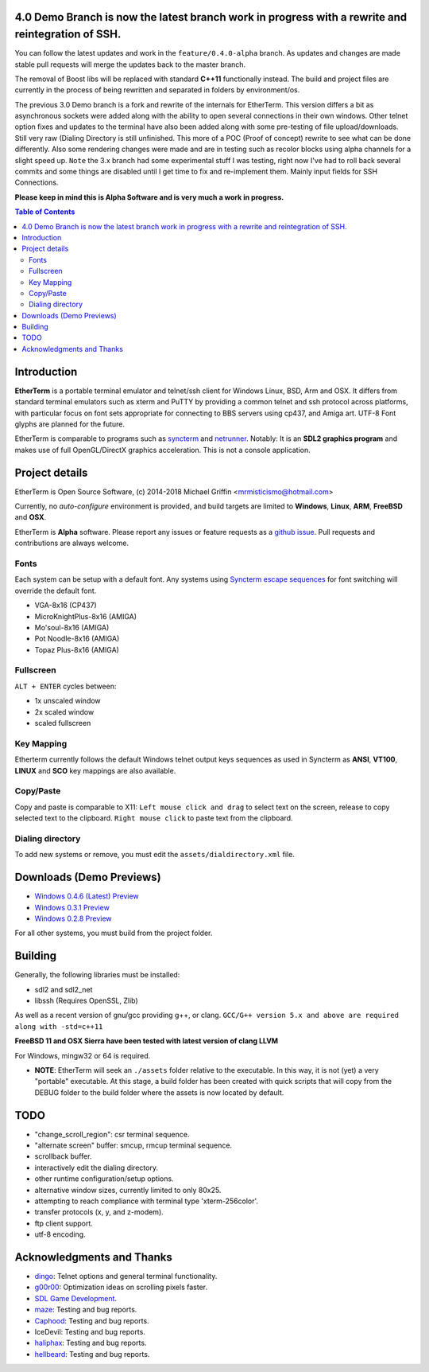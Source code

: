 
4.0 Demo Branch is now the latest branch work in progress with a rewrite and reintegration of SSH.
===============
You can follow the latest updates and work in the ``feature/0.4.0-alpha`` branch.  As updates and changes are made stable pull requests will merge the updates back to the master branch.


The removal of Boost libs will be replaced with standard **C++11** functionally instead.  The build and project files are currently in the process of being rewritten and separated in folders by environment/os.


The previous 3.0 Demo branch is a fork and rewrite of the internals for EtherTerm.  This version differs a bit as asynchronous sockets were added along with the ability to open several connections in their own windows.  Other telnet option fixes and updates to the terminal have also been added along with some pre-testing of file upload/downloads.  Still very raw (Dialing Directory is still unfinished.  This more of a POC (Proof of concept) rewrite to see what can be done differently.   Also some rendering changes were made and are in testing such as recolor blocks using alpha channels for a slight speed up.  ``Note`` the 3.x branch had some experimental stuff I was testing,  right now I've had to roll back several commits and some things are disabled until I get time to fix and re-implement them.  Mainly input fields for SSH Connections.  

**Please keep in mind this is Alpha Software and is very much a work in progress.**


.. contents:: Table of Contents
   :depth: 3

Introduction
============

.. image:: http://i.imgur.com/0BaGSSq.png
   :alt: Screenshot

**EtherTerm** is a portable terminal emulator and telnet/ssh client for Windows
Linux, BSD, Arm and OSX.  It differs from standard terminal emulators such as xterm and PuTTY
by providing a common telnet and ssh protocol across platforms, with particular
focus on font sets appropriate for connecting to BBS servers using cp437, and
Amiga art.  UTF-8 Font glyphs are planned for the future.

EtherTerm is comparable to programs such as syncterm_ and netrunner_.  Notably:
It is an **SDL2 graphics program** and makes use of full OpenGL/DirectX graphics
acceleration.  This is not a console application.

.. _syncterm: http://syncterm.bbsdev.net/
.. _netrunner: http://www.mysticbbs.com/downloads.html

Project details
===============

EtherTerm is Open Source Software, (c) 2014-2018 Michael Griffin <mrmisticismo@hotmail.com>

.. image:: https://imgur.com/H3auoEE.png
   :alt: Screenshot


Currently, no *auto-configure* environment is provided, and build targets are
limited to **Windows**, **Linux**, **ARM**, **FreeBSD** and **OSX**.

EtherTerm is **Alpha** software.  Please
report any issues or feature requests as a `github issue`_.  Pull requests and contributions are always welcome.

.. _github issue: https://github.com/M-griffin/EtherTerm/issues

Fonts
-----

Each system can be setup with a default font.  Any systems using
`Syncterm escape sequences`_ for font switching will override the
default font.

- VGA-8x16 (CP437)
- MicroKnightPlus-8x16 (AMIGA)
- Mo'soul-8x16 (AMIGA)
- Pot Noodle-8x16 (AMIGA)
- Topaz Plus-8x16 (AMIGA)

.. _Syncterm escape sequences: http://cvs.synchro.net/cgi-bin/viewcvs.cgi/*checkout*/src/conio/cterm.txt

Fullscreen
----------

``ALT + ENTER`` cycles between:

- 1x unscaled window
- 2x scaled window
- scaled fullscreen

Key Mapping
----------

Etherterm currently follows the default Windows telnet output keys sequences
as used in Syncterm as **ANSI**, **VT100**, **LINUX** and **SCO** key mappings
are also available.

Copy/Paste
----------

Copy and paste is comparable to X11: ``Left mouse click and drag`` to
select text on the screen, release to copy selected text to the clipboard.
``Right mouse click`` to paste text from the clipboard.

Dialing directory
-----------------

To add new systems or remove, you must edit the ``assets/dialdirectory.xml`` file.


Downloads (Demo Previews)
=========

- `Windows 0.4.6 (Latest) Preview <https://drive.google.com/file/d/1FT94kn7UY1EZ_qy5ICbTqCj2-Dwm290N/view?usp=sharing>`_

- `Windows 0.3.1 Preview <https://drive.google.com/file/d/0ByPPRlSSb7N-dGpGXzV0a3VIN2c/view?usp=sharing>`_

- `Windows 0.2.8 Preview <https://drive.google.com/file/d/0ByPPRlSSb7N-V2c2bzFUbnRScDQ/view?usp=sharing>`_



For all other systems, you must build from the project folder.

Building
========

Generally, the following libraries must be installed:

- sdl2 and sdl2_net
- libssh (Requires OpenSSL, Zlib)

As well as a recent version of gnu/gcc providing g++, or clang.
``GCC/G++ version 5.x and above are required along with -std=c++11``

**FreeBSD 11 and OSX Sierra have been tested with latest version of clang LLVM**

For Windows, mingw32 or 64 is required.

- **NOTE**: EtherTerm will seek an ``./assets`` folder relative to the executable.  In this way,
  it is not (yet) a very "portable" executable.  At this stage, a build folder has been created with quick scripts that will copy from the DEBUG folder to the build folder where the assets is now located by default.



TODO
====

- "change_scroll_region": csr terminal sequence.
- "alternate screen" buffer: smcup, rmcup terminal sequence.
- scrollback buffer.
- interactively edit the dialing directory.
- other runtime configuration/setup options.
- alternative window sizes, currently limited to only 80x25.
- attempting to reach compliance with terminal type 'xterm-256color'.
- transfer protocols (x, y, and z-modem).
- ftp client support.
- utf-8 encoding.

Acknowledgments and Thanks
==========================

- `dingo <https://github.com/jquast>`_: Telnet options and general terminal functionality.
- `g00r00 <http://www.mysticbbs.com/>`_: Optimization ideas on scrolling pixels faster.
- `SDL Game Development <http://www.amazon.com/SDL-Game-Development-Shaun-Mitchell/dp/1849696829>`_.
- `maze <https://github.com/tehmaze>`_: Testing and bug reports.
- `Caphood <http://www.reddit.com/user/Caphood>`_: Testing and bug reports.
- IceDevil: Testing and bug reports.
- `haliphax <https://github.com/haliphax>`_: Testing and bug reports.
- `hellbeard <https://github.com/ericolito>`_: Testing and bug reports.
